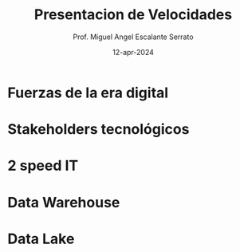 #+TITLE: Presentacion de Velocidades
#+AUTHOR: Prof. Miguel Angel Escalante Serrato
#+EMAIL:  miguel.escalante@itam.mx
#+DATE: 12-apr-2024
#+STARTUP: showall

* Fuerzas de la era digital

#+DOWNLOADED: screenshot @ 2024-04-12 18:25:21
[[file:images/20240412-182521_screenshot.png]]

* Stakeholders tecnológicos

#+DOWNLOADED: screenshot @ 2024-04-12 18:26:11
[[file:images/20240412-182611_screenshot.png]]

* 2 speed IT

#+DOWNLOADED: screenshot @ 2024-04-12 18:26:30
[[file:images/20240412-182630_screenshot.png]]


#+DOWNLOADED: screenshot @ 2024-04-12 18:26:40
[[file:images/20240412-182640_screenshot.png]]


#+DOWNLOADED: screenshot @ 2024-04-12 18:26:56
[[file:images/20240412-182656_screenshot.png]]


* Data Warehouse


#+DOWNLOADED: screenshot @ 2024-04-13 14:31:48
[[file:images/20240413-143148_screenshot.png]]


#+DOWNLOADED: screenshot @ 2024-04-12 18:27:43
[[file:images/20240412-182743_screenshot.png]]

* Data Lake

#+DOWNLOADED: screenshot @ 2024-04-13 14:32:18
[[file:images/20240413-143218_screenshot.png]]


#+DOWNLOADED: screenshot @ 2024-04-13 14:32:34
[[file:images/20240413-143234_screenshot.png]]
